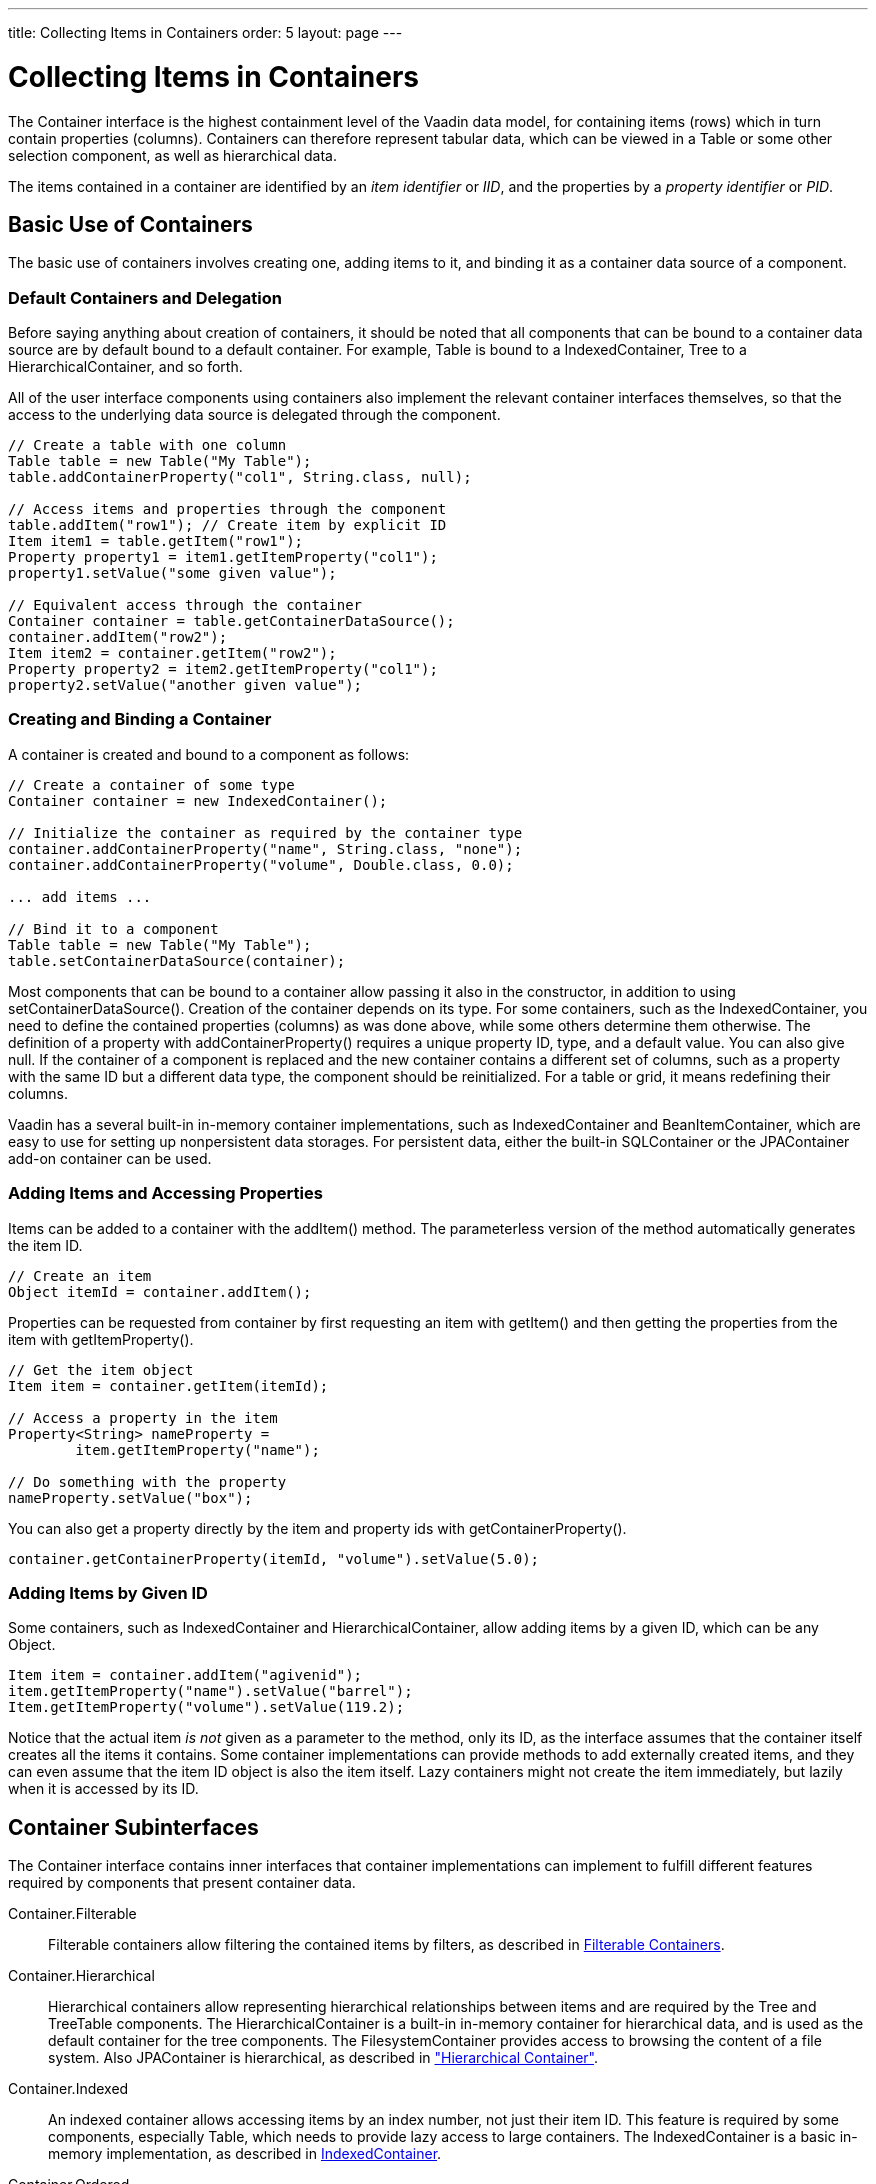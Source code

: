 ---
title: Collecting Items in Containers
order: 5
layout: page
---

[[datamodel.container]]
= Collecting Items in Containers

((("[classname]#Container#", id="term.datamodel.container", range="startofrange")))


The [classname]#Container# interface is the highest containment level of the
Vaadin data model, for containing items (rows) which in turn contain properties
(columns). Containers can therefore represent tabular data, which can be viewed
in a [classname]#Table# or some other selection component, as well as
hierarchical data.

The items contained in a container are identified by an __item identifier__ or
__IID__, and the properties by a __property identifier__ or __PID__.

[[datamodel.container.intro]]
== Basic Use of Containers

The basic use of containers involves creating one, adding items to it, and
binding it as a container data source of a component.

[[datamodel.container.intro.default]]
=== Default Containers and Delegation

Before saying anything about creation of containers, it should be noted that all
components that can be bound to a container data source are by default bound to
a default container. For example, [classname]#Table# is bound to a
[classname]#IndexedContainer#, [classname]#Tree# to a
[classname]#HierarchicalContainer#, and so forth.

All of the user interface components using containers also implement the
relevant container interfaces themselves, so that the access to the underlying
data source is delegated through the component.


----
// Create a table with one column
Table table = new Table("My Table");
table.addContainerProperty("col1", String.class, null);

// Access items and properties through the component
table.addItem("row1"); // Create item by explicit ID
Item item1 = table.getItem("row1");
Property property1 = item1.getItemProperty("col1");
property1.setValue("some given value");

// Equivalent access through the container
Container container = table.getContainerDataSource();
container.addItem("row2");
Item item2 = container.getItem("row2");
Property property2 = item2.getItemProperty("col1");
property2.setValue("another given value");
----


[[datamodel.container.intro.creating]]
=== Creating and Binding a Container

A container is created and bound to a component as follows:


----
// Create a container of some type
Container container = new IndexedContainer();

// Initialize the container as required by the container type
container.addContainerProperty("name", String.class, "none");
container.addContainerProperty("volume", Double.class, 0.0);

... add items ...

// Bind it to a component
Table table = new Table("My Table");
table.setContainerDataSource(container);
----

Most components that can be bound to a container allow passing it also in the
constructor, in addition to using [methodname]#setContainerDataSource()#.
Creation of the container depends on its type. For some containers, such as the
[classname]#IndexedContainer#, you need to define the contained properties
(columns) as was done above, while some others determine them otherwise. The
definition of a property with [methodname]#addContainerProperty()# requires a
unique property ID, type, and a default value. You can also give
[parameter]#null#. If the container of a component is replaced and the new container
contains a different set of columns, such as a property with the same ID but a
different data type, the component should be reinitialized. For a table or grid,
it means redefining their columns.

Vaadin has a several built-in in-memory container implementations, such as
[classname]#IndexedContainer# and [classname]#BeanItemContainer#, which are easy
to use for setting up nonpersistent data storages. For persistent data, either
the built-in [classname]#SQLContainer# or the [classname]#JPAContainer# add-on
container can be used.


[[datamodel.container.intro.adding]]
=== Adding Items and Accessing Properties

Items can be added to a container with the [methodname]#addItem()# method. The
parameterless version of the method automatically generates the item ID.


----
// Create an item
Object itemId = container.addItem();
----

Properties can be requested from container by first requesting an item with
[methodname]#getItem()# and then getting the properties from the item with
[methodname]#getItemProperty()#.


----
// Get the item object
Item item = container.getItem(itemId);

// Access a property in the item
Property<String> nameProperty =
        item.getItemProperty("name");

// Do something with the property
nameProperty.setValue("box");
----

You can also get a property directly by the item and property ids with
[methodname]#getContainerProperty()#.


----
container.getContainerProperty(itemId, "volume").setValue(5.0);
----


[[datamodel.container.intro.givenid]]
=== Adding Items by Given ID

Some containers, such as [classname]#IndexedContainer# and
[classname]#HierarchicalContainer#, allow adding items by a given ID, which can
be any [classname]#Object#.


----
Item item = container.addItem("agivenid");
item.getItemProperty("name").setValue("barrel");
Item.getItemProperty("volume").setValue(119.2);
----

Notice that the actual item __is not__ given as a parameter to the method, only
its ID, as the interface assumes that the container itself creates all the items
it contains. Some container implementations can provide methods to add
externally created items, and they can even assume that the item ID object is
also the item itself. Lazy containers might not create the item immediately, but
lazily when it is accessed by its ID.



[[datamodel.container.inner]]
== Container Subinterfaces

The [classname]#Container# interface contains inner interfaces that container
implementations can implement to fulfill different features required by
components that present container data.

[interfacename]#Container.Filterable#:: Filterable containers allow filtering the contained items by filters, as
described in <<datamodel.container.filtered>>.

[interfacename]#Container.Hierarchical#:: Hierarchical containers allow representing hierarchical relationships between
items and are required by the [classname]#Tree# and [classname]#TreeTable#
components. The [classname]#HierarchicalContainer# is a built-in in-memory
container for hierarchical data, and is used as the default container for the
tree components. The [classname]#FilesystemContainer# provides access to
browsing the content of a file system. Also [classname]#JPAContainer# is
hierarchical, as described in
<<dummy/../../../framework/jpacontainer/jpacontainer-usage#jpacontainer.usage.hierarchical,"Hierarchical
Container">>.

[interfacename]#Container.Indexed#:: An indexed container allows accessing items by an index number, not just their
item ID. This feature is required by some components, especially
[classname]#Table#, which needs to provide lazy access to large containers. The
[classname]#IndexedContainer# is a basic in-memory implementation, as described
in <<datamodel.container.indexedcontainer>>.

[interfacename]#Container.Ordered#:: An ordered container allows traversing the items in successive order in either
direction. Most built-in containers are ordered.

[interfacename]#Container.SimpleFilterable#:: This interface enables filtering a container by string matching with
[methodname]#addContainerFilter()#. The filtering is done by either searching
the given string anywhere in a property value, or as its prefix.

[interfacename]#Container.Sortable#:: A sortable container is required by some components that allow sorting the
content, such as [classname]#Table#, where the user can click a column header to
sort the table by the column. Some other components, such as
[classname]#Calendar#, may require that the content is sorted to be able to
display it properly. Depending on the implementation, sorting can be done only
when the [methodname]#sort()# method is called, or the container is
automatically kept in order according to the last call of the method.



See the API documentation for a detailed description of the interfaces.


[[datamodel.container.indexedcontainer]]
== [classname]#IndexedContainer#

The [classname]#IndexedContainer# is an in-memory container that implements the
[interfacename]#Indexed# interface to allow referencing the items by an index.
[classname]#IndexedContainer# is used as the default container in most selection
components in Vaadin.

The properties need to be defined with [methodname]#addContainerProperty()#,
which takes the property ID, type, and a default value. This must be done before
any items are added to the container.


----
// Create the container
IndexedContainer container = new IndexedContainer();
        
// Define the properties (columns)
container.addContainerProperty("name", String.class, "noname");
container.addContainerProperty("volume", Double.class, -1.0d);

// Add some items
Object content[][] = { {"jar", 2.0}, {"bottle", 0.75},
                       {"can", 1.5}};
for (Object[] row: content) {
    Item newItem = container.getItem(container.addItem());
    newItem.getItemProperty("name").setValue(row[0]);
    newItem.getItemProperty("volume").setValue(row[1]);
}
----

New items are added with [methodname]#addItem()#, which returns the item ID of
the new item, or by giving the item ID as a parameter as was described earlier.
Note that the [classname]#Table# component, which has
[classname]#IndexedContainer# as its default container, has a conveniency
[methodname]#addItem()# method that allows adding items as object vectors
containing the property values.

The container implements the [interfacename]#Container.Indexed# feature to allow
accessing the item IDs by their index number, with [methodname]#getIdByIndex()#,
etc. The feature is required mainly for internal purposes of some components,
such as [classname]#Table#, which uses it to enable lazy transmission of table
data to the client-side.


[[datamodel.container.beancontainer]]
== [classname]#BeanContainer#

The [classname]#BeanContainer# is an in-memory container for JavaBean objects.
Each contained bean is wrapped inside a [classname]#BeanItem# wrapper. The item
properties are determined automatically by inspecting the getter and setter
methods of the class. This requires that the bean class has public visibility,
local classes for example are not allowed. Only beans of the same type can be
added to the container.

The generic has two parameters: a bean type and an item identifier type. The
item identifiers can be obtained by defining a custom resolver, using a specific
item property for the IDs, or by giving item IDs explicitly. As such, it is more
general than the [classname]#BeanItemContainer#, which uses the bean object
itself as the item identifier, making the use usually simpler. Managing the item
IDs makes [classname]#BeanContainer# more complex to use, but it is necessary in
some cases where the [methodname]#equals()# or [methodname]#hashCode()# methods
have been reimplemented in the bean.


----
// Here is a JavaBean
public class Bean implements Serializable {
    String name;
    double energy; // Energy content in kJ/100g
    
    public Bean(String name, double energy) {
        this.name   = name;
        this.energy = energy;
    }
    
    public String getName() {
        return name;
    }
    
    public void setName(String name) {
        this.name = name;
    }
    
    public double getEnergy() {
        return energy;
    }
    
    public void setEnergy(double energy) {
        this.energy = energy;
    }
}

void basic(VerticalLayout layout) {
    // Create a container for such beans with
    // strings as item IDs.
    BeanContainer<String, Bean> beans =
        new BeanContainer<String, Bean>(Bean.class);
    
    // Use the name property as the item ID of the bean
    beans.setBeanIdProperty("name");

    // Add some beans to it
    beans.addBean(new Bean("Mung bean",   1452.0));
    beans.addBean(new Bean("Chickpea",    686.0));
    beans.addBean(new Bean("Lentil",      1477.0));
    beans.addBean(new Bean("Common bean", 129.0));
    beans.addBean(new Bean("Soybean",     1866.0));

    // Bind a table to it
    Table table = new Table("Beans of All Sorts", beans);
    layout.addComponent(table);
}
----
See the http://demo.vaadin.com/book-examples-vaadin7/book#datamodel.container.beancontainer.basic[on-line example, window="_blank"].

To use explicit item IDs, use the methods [methodname]#addItem(Object, Object)#,
[methodname]#addItemAfter(Object, Object, Object)#, and
[methodname]#addItemAt(int, Object, Object)#.

It is not possible to add additional properties to the container, except
properties in a nested bean.

[[datamodel.container.beancontainer.nestedproperties]]
=== Nested Properties

((("nested bean properties", id="term.datamodel.container.beancontainer.nestedproperties", range="startofrange")))


If you have a nested bean with an 1:1 relationship inside a bean type contained
in a [classname]#BeanContainer# or [classname]#BeanItemContainer#, you can add
its properties to the container by specifying them with
[methodname]#addNestedContainerProperty()#. The feature is defined at the level
of [classname]#AbstractBeanContainer#.
((("[methodname]#addNestedContainerProperty()#")))

As with the bean in a bean container, also a nested bean must have public
visibility or otherwise an access exception is thrown. An intermediate reference
from a bean in the bean container to a nested bean may have a null value.

For example, let us assume that we have the following two beans with the first
one nested inside the second one.


----
/** Bean to be nested */
public class EqCoord implements Serializable {
    double rightAscension; /* In angle hours */
    double declination;    /* In degrees     */

    ... setters and getters for the properties ...
}

/** Bean referencing a nested bean */
public class Star implements Serializable {
    String  name;
    EqCoord equatorial; /* Nested bean */

    ... setters and getters for the properties ...
}
----
See the http://demo.vaadin.com/book-examples-vaadin7/book#datamodel.container.beanitemcontainer.nestedbean[on-line example, window="_blank"].

After creating the container, you can declare the nested properties by
specifying their property identifiers with the
[methodname]#addNestedContainerProperty()# in dot notation.


----
// Create a container for beans
BeanItemContainer<Star> stars =
    new BeanItemContainer<Star>(Star.class);

// Declare the nested properties to be used in the container
stars.addNestedContainerProperty("equatorial.rightAscension");
stars.addNestedContainerProperty("equatorial.declination");

// Add some items
stars.addBean(new Star("Sirius",  new EqCoord(6.75, 16.71611)));
stars.addBean(new Star("Polaris", new EqCoord(2.52, 89.26417)));

// Here the nested bean reference is null
stars.addBean(new Star("Vega", null));
----
See the http://demo.vaadin.com/book-examples-vaadin7/book#datamodel.container.beanitemcontainer.nestedbean[on-line example, window="_blank"].

If you bind such a container to a [classname]#Table#, you probably also need to
set the column headers. Notice that the entire nested bean itself is still a
property in the container and would be displayed in its own column. The
[methodname]#toString()# method is used for obtaining the displayed value, which
is by default an object reference. You normally do not want this, so you can
hide the column with [methodname]#setVisibleColumns()#.
((("[methodname]#setVisibleColumns()#")))


----
// Put them in a table
Table table = new Table("Stars", stars);
table.setColumnHeader("equatorial.rightAscension", "RA");
table.setColumnHeader("equatorial.declination",    "Decl");
table.setPageLength(table.size());

// Have to set explicitly to hide the "equatorial" property
table.setVisibleColumns("name",
    "equatorial.rightAscension", "equatorial.declination");
----
See the http://demo.vaadin.com/book-examples-vaadin7/book#datamodel.container.beanitemcontainer.nestedbean[on-line example, window="_blank"].

The resulting table is shown in
<<figure.datamodel.container.beancontainer.nestedproperties>>.

[[figure.datamodel.container.beancontainer.nestedproperties]]
.[classname]#Table# Bound to a [classname]#BeanContainer# with Nested Properties
image::img/beanitemcontainer-nested-beans.png[]

The bean binding in [classname]#AbstractBeanContainer# normally uses the
[classname]#MethodProperty# implementation of the [classname]#Property#
interface to access the bean properties using the setter and getter methods. For
nested properties, the [classname]#NestedMethodProperty# implementation is used.
((("[classname]#MethodProperty#")))
((("[classname]#NestedMethodProperty#")))

(((range="endofrange", startref="term.datamodel.container.beancontainer.nestedproperties")))

ifdef::web[]
[[datamodel.container.beancontainer.idresolver]]
=== Defining a Bean ID Resolver

If a bean ID resolver is set using [methodname]#setBeanIdResolver()# or
[methodname]#setBeanIdProperty()#, the methods [methodname]#addBean()#,
[methodname]#addBeanAfter()#, [methodname]#addBeanAt()# and
[methodname]#addAll()# can be used to add items to the container. If one of
these methods is called, the resolver is used to generate an identifier for the
item (must not return [parameter]#null#).

Note that explicit item identifiers can also be used when a resolver has been
set by calling the [methodname]#addItem*()# methods - the resolver is only used
when adding beans using the [methodname]#addBean*()# or
[methodname]#addAll(Collection)# methods.

endif::web[]


[[datamodel.container.beanitemcontainer]]
== [classname]#BeanItemContainer#

[classname]#BeanItemContainer# is a container for JavaBean objects where each
bean is wrapped inside a [classname]#BeanItem# wrapper. The item properties are
determined automatically by inspecting the getter and setter methods of the
class. This requires that the bean class has public visibility, local classes
for example are not allowed. Only beans of the same type can be added to the
container.

[classname]#BeanItemContainer# is a specialized version of the
[classname]#BeanContainer# described in <<datamodel.container.beancontainer>>.
It uses the bean itself as the item identifier, which makes it a bit easier to
use than [classname]#BeanContainer# in many cases. The latter is, however,
needed if the bean has reimplemented the [methodname]#equals()# or
[methodname]#hashCode()# methods.

Let us revisit the example given in <<datamodel.container.beancontainer>> using
the [classname]#BeanItemContainer#.


----
// Create a container for the beans
BeanItemContainer<Bean> beans =
    new BeanItemContainer<Bean>(Bean.class);
    
// Add some beans to it
beans.addBean(new Bean("Mung bean",   1452.0));
beans.addBean(new Bean("Chickpea",    686.0));
beans.addBean(new Bean("Lentil",      1477.0));
beans.addBean(new Bean("Common bean", 129.0));
beans.addBean(new Bean("Soybean",     1866.0));

// Bind a table to it
Table table = new Table("Beans of All Sorts", beans);
----
See the http://demo.vaadin.com/book-examples-vaadin7/book#datamodel.container.beanitemcontainer.basic[on-line example, window="_blank"].

It is not possible to add additional properties to a
[classname]#BeanItemContainer#, except properties in a nested bean, as described
in <<datamodel.container.beancontainer>>. ((("nested bean
properties")))


ifdef::web[]
[[datamodel.container.iterating]]
== Iterating Over a Container

As the items in a [classname]#Container# are not necessarily indexed, iterating
over the items has to be done using an [classname]#Iterator#. The
[methodname]#getItemIds()# method of [classname]#Container# returns a
[classname]#Collection# of item identifiers over which you can iterate. The
following example demonstrates a typical case where you iterate over the values
of check boxes in a column of a [classname]#Table# component. The context of the
example is the example used in
<<dummy/../../../framework/components/components-table#components.table,"Table">>.


----
// Collect the results of the iteration into this string.
String items = "";

// Iterate over the item identifiers of the table.
for (Iterator i = table.getItemIds().iterator(); i.hasNext();) {
    // Get the current item identifier, which is an integer.
    int iid = (Integer) i.next();
    
    // Now get the actual item from the table.
    Item item = table.getItem(iid);
    
    // And now we can get to the actual checkbox object.
    Button button = (Button)
            (item.getItemProperty("ismember").getValue());
    
    // If the checkbox is selected.
    if ((Boolean)button.getValue() == true) {
        // Do something with the selected item; collect the
        // first names in a string.
        items += item.getItemProperty("First Name")
                     .getValue() + " ";
    }
}

// Do something with the results; display the selected items.
layout.addComponent (new Label("Selected items: " + items));
----

Notice that the [methodname]#getItemIds()# returns an __unmodifiable
collection__, so the [classname]#Container# may not be modified during
iteration. You can not, for example, remove items from the
[classname]#Container# during iteration. The modification includes modification
in another thread. If the [classname]#Container# is modified during iteration, a
[classname]#ConcurrentModificationException# is thrown and the iterator may be
left in an undefined state.

endif::web[]

[[datamodel.container.gpc]]
== [classname]#GeneratedPropertyContainer#

[classname]#GeneratedPropertyContainer# is a container wrapper that allows
defining generated values for properties (columns). The generated properties can
shadow properties with the same IDs in the wrapped container. Removing a
property from the wrapper hides it.

The container is especially useful with [classname]#Grid#, which does not
support generated columns or hiding columns like [classname]#Table# does.

[[datamodel.container.gpc.wrapping]]
=== Wrapping a Container

A container to be wrapped must be a [interfacename]#Container.Indexed#. It can
optionally also implement [interfacename]#Container.Sortable# or
[interfacename]#Container.Filterable# to enable sorting and filtering the
container, respectively.

For example, let us consider the following container with some regular columns:


----
IndexedContainer container = new IndexedContainer();
container.addContainerProperty("firstname", String.class, null);
container.addContainerProperty("lastname", String.class, null);
container.addContainerProperty("born", Integer.class, null);
container.addContainerProperty("died", Integer.class, null);

// Wrap it
GeneratedPropertyContainer gpcontainer =
    new GeneratedPropertyContainer(container);
----


[[datamodel.container.gpc.properties]]
=== Generated Properties

Now, you can add generated properties in the container with
[methodname]#addGeneratedProperty()# by specifying a property ID and a
[interfacename]#PropertyValueGenerator#. The method takes the ID of the
generated property as first parameter; you can use a same ID as in the wrapped
container to shadow its properties.

You need to implement [methodname]#getType()#, which must return the class
object of the value type of the property, and [methodname]#getValue()#, which
returns the property value for the given item. The item ID and the property ID
of the generated property are also given in case they are needed. You can access
other properties of the item to compute the property value.


----
gpcontainer.addGeneratedProperty("lived",
    new PropertyValueGenerator<Integer>() {
    @Override
    public Integer getValue(Item item, Object itemId,
                            Object propertyId) {
        int born = (Integer)
                   item.getItemProperty("born").getValue();
        int died = (Integer)
                   item.getItemProperty("died").getValue();
        return Integer.valueOf(died - born);
    }

    @Override
    public Class<Integer> getType() {
        return Integer.class;
    }
});
----

You can access other items in the container, also their generated properties,
although you should beware of accidental recursion.


[[datamodel.container.gpc.using]]
=== Using [classname]#GeneratedPropertyContainer#

Finally, you need to bind the [classname]#GeneratedPropertyContainer# to the
component instead of the wrapped container.


----
Grid grid = new Grid(gpcontainer);
----

When using [classname]#GeneratedPropertyContainer# in [classname]#Grid#, notice
that generated columns are read-only, so you can not add grid rows with
[methodname]#addRow()#. In editable mode, editor fields are not generated for
generated columns.


[[datamodel.container.gpc.sorting]]
=== Sorting

Even though the [classname]#GeneratedPropertyContainer# implements
[interfacename]#Container.Sortable#, the wrapped container must also support it
or otherwise sorting is disabled. Also, the generated properties are not
normally sortable, but require special handling to enable sorting.



[[datamodel.container.filtered]]
== [classname]#Filterable# Containers

((("Container", "Filterable", id="term.datamodel.container.filtered.filterable", range="startofrange")))


((("[classname]#Filter# (in [classname]#Container#)", id="term.datamodel.container.filtered.filters", range="startofrange")))


Containers that implement the [classname]#Container.Filterable# interface can be
filtered. For example, the built-in [classname]#IndexedContainer# and the bean
item containers implement it. Filtering is typically used for filtering the
content of a [classname]#Table#.
((("[classname]#IndexedContainer#")))
((("[classname]#Table#")))

Filters implement the [classname]#Filter# interface and you add them to a
filterable container with the [methodname]#addContainerFilter()# method.
Container items that pass the filter condition are kept and shown in the
filterable component.
((("[methodname]#addContainerFilter()#")))


----
Filter filter = new SimpleStringFilter("name",
        "Douglas", true, false);
table.addContainerFilter(filter);
----
See the http://demo.vaadin.com/book-examples-vaadin7/book#datamodel.container.filter.basic[on-line example, window="_blank"].

If multiple filters are added to a container, they are evaluated using the
logical AND operator so that only items that are passed by all the filters are
kept.

[[datamodel.container.filtered.composite]]
=== Atomic and Composite Filters

Filters can be classified as __atomic__ and __composite__. Atomic filters, such
as [classname]#SimpleStringFilter#, define a single condition, usually for a
specific container property. Composite filters make filtering decisions based on
the result of one or more other filters. The built-in composite filters
implement the logical operators AND, OR, or NOT.

For example, the following composite filter would filter out items where the
[literal]#++name++# property contains the name "Douglas" somewhere __or__ where
the [literal]#++age++# property has value less than 42. The properties must have
[classname]#String# and [classname]#Integer# types, respectively.


----

filter = new Or(new SimpleStringFilter("name",
        "Douglas", true, false),
        new Compare.Less("age", 42));
----


[[datamodel.container.filtered.builtin]]
=== Built-In Filter Types

The built-in filter types are the following:

[classname]#SimpleStringFilter#:: ((("[classname]#SimpleStringFilter#")))
+
Passes items where the specified property, that must be of [classname]#String#
type, contains the given [parameter]#filterString# as a substring. If
[parameter]#ignoreCase# is [parameter]#true#, the search is case insensitive. If
the [parameter]#onlyMatchPrefix# is [parameter]#true#, the substring may only be
in the beginning of the string, otherwise it may be elsewhere as well.

[classname]#IsNull#:: ((("[classname]#IsNull# (filter)")))
+
Passes items where the specified property has null value. For in-memory
filtering, a simple [literal]#++==++# check is performed. For other containers,
the comparison implementation is container dependent, but should correspond to
the in-memory null check.

[classname]#Equal#, [classname]#Greater#, [classname]#Less#, [classname]#GreaterOrEqual#, and [classname]#LessOrEqual#:: ((("[classname]#Equal# (filter)")))
((("[classname]#Greater# (filter)")))
((("[classname]#Less# (filter)")))
((("[classname]#GreaterOrEqual# (filter)")))
((("[classname]#LessOrEqual# (filter)")))
The comparison filter implementations compare the specified property value to
the given constant and pass items for which the comparison result is true. The
comparison operators are included in the abstract [classname]#Compare# class.

+
For the [classname]#Equal# filter, the [methodname]#equals()# method for the
property is used in built-in in-memory containers. In other types of containers,
the comparison is container dependent and may use, for example, database
comparison operations.

+
For the other filters, the property value type must implement the
[classname]#Comparable# interface to work with the built-in in-memory
containers. Again for the other types of containers, the comparison is container
dependent.

[classname]#And# and [classname]#Or#:: ((("[classname]#And# (filter)")))
((("[classname]#Or# (filter)")))
+
These logical operator filters are composite filters that combine multiple other
filters.

[classname]#Not#:: ((("[classname]#Not# (filter)")))
+
The logical unary operator filter negates which items are passed by the filter
given as the parameter.

[[datamodel.container.filtered.custom]]
=== Implementing Custom Filters

A custom filter needs to implement the [classname]#Container.Filter# interface.

A filter can use a single or multiple properties for the filtering logic. The
properties used by the filter must be returned with the
[methodname]#appliesToProperty()# method. If the filter applies to a
user-defined property or properties, it is customary to give the properties as
the first argument for the constructor of the filter.


----
class MyCustomFilter implements Container.Filter {
    protected String propertyId;
    protected String regex;
    
    public MyCustomFilter(String propertyId, String regex) {
        this.propertyId = propertyId;
        this.regex      = regex;
    }

    /** Tells if this filter works on the given property. */
    @Override
    public boolean appliesToProperty(Object propertyId) {
        return propertyId != null &&
               propertyId.equals(this.propertyId);
    }
----
See the http://demo.vaadin.com/book-examples-vaadin7/book#datamodel.container.filter.custom[on-line example, window="_blank"].

The actual filtering logic is done in the [methodname]#passesFilter()# method,
which simply returns [literal]#++true++# if the item should pass the filter and
[literal]#++false++# if it should be filtered out.


----
    /** Apply the filter on an item to check if it passes. */
    @Override
    public boolean passesFilter(Object itemId, Item item)
            throws UnsupportedOperationException {
        // Acquire the relevant property from the item object
        Property p = item.getItemProperty(propertyId);
        
        // Should always check validity
        if (p == null || !p.getType().equals(String.class))
            return false;
        String value = (String) p.getValue();
        
        // The actual filter logic
        return value.matches(regex);
    }
}
----
See the http://demo.vaadin.com/book-examples-vaadin7/book#datamodel.container.filter.custom[on-line example, window="_blank"].

You can use such a custom filter just like any other:


----
c.addContainerFilter(
    new MyCustomFilter("Name", (String) tf.getValue()));
----
See the http://demo.vaadin.com/book-examples-vaadin7/book#datamodel.container.filter.custom[on-line example, window="_blank"].


(((range="endofrange", startref="term.datamodel.container.filtered.filters")))
(((range="endofrange", startref="term.datamodel.container.filtered.filterable")))

(((range="endofrange", startref="term.datamodel.container")))


